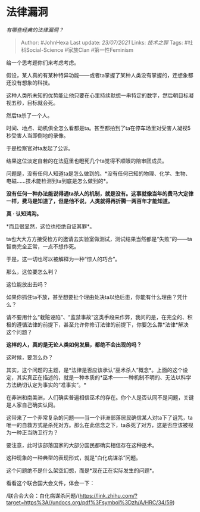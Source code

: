 * 法律漏洞
  :PROPERTIES:
  :CUSTOM_ID: 法律漏洞
  :END:

/有哪些经典的法律漏洞？/

#+BEGIN_QUOTE
  Author: #JohnHexa Last update: /23/07/2021/ Links: [[技术之罪]] Tags:
  #社科Social-Science #家族Clan #第一性Feminism
#+END_QUOTE

给一个思考题你们来考虑考虑。

假设，某人真的有某种特异功能------或者ta掌握了某种人类没有掌握的，连想象都还没有想象的科技。

这种人类所未知的优势能让他只要在心里持续默想一串特定的数字，然后朝目标凝视五秒，目标就会死。

然后ta杀了一个人。

时间、地点、动机俱全怎么看都是ta。甚至都拍到了ta在停车场里对受害人凝视5秒受害人当即倒地的录像。

于是检察官对ta发起了公诉。

结果这位淡定自若的在法庭里也瞪死几个ta觉得不顺眼的陪审团成员。

问题是，没有任何人知道ta是怎么做到的。*没有任何已知的物理、化学、生物、电磁......技术能检测到ta到底是怎么做到的*。

*没有任何一种办法能说得通ta杀人的机制，就是没有。这事就像当年的费马大定律一样，费马是知道了，但是他不说，人类就得再折腾一两百年才能知道。*

*真 · 认知鸿沟。*

*而且很显然，这位也拒绝自证其罪*。

ta也大大方方接受检方的邀请去实验室做测试，测试结果当然都是“失败”的------ta智商完全正常，一点不想作死。

于是，这一切也可以被解释为一种“惊人的巧合”。

那么，这位要怎么判？

这位能放出去吗？

如果你抓住ta不放，甚至想要扯个理由处决ta以绝后患，你能有什么理由？凭什么？

请不要用什么“栽赃诬陷”、“监禁事故”这类手段来作弊，我问的是，在完全的、积极的遵循法律的前提下，甚至允许你修订法律的前提下，你要怎么靠*法律*解决这个问题？

*这样的人，真的是无论人类如何发展，都绝不会出现的吗？*

这时候，要怎么办？

其实，这个问题的主题，是*法律是否应该承认“巫术杀人”概念*。上面的这个设定，其实真正在描述的，就是一种本质的*巫术------一种机制不明的、无法以科学方法确切认定为事实的“准事实”。*

在非洲和南美洲，人们确实普遍相信巫术的存在。你个人是否认同不是问题，关键是人家自己确实认同。

这带来了一个非常复杂的问题------当一个非洲部落居民确信某人对ta下了诅咒，ta唯一的自救方式是杀死对方。那么在此信念之下，ta杀死了对方，这是否应该被视为一种正当防卫行为？

要注意，此时该部落国家的大部分国民都确实相信存在这种巫术。

这种现象的一种典型的表现形式，就是“白化病谋杀”问题。

这个问题绝不是什么架空幻想，而是*现在正在实际发生的问题*。

看看这个联合国大会文件，体会一下：

/联合会大会：白化病谋杀问题/(https://link.zhihu.com/?target=https%3A//undocs.org/pdf%3Fsymbol%3Dzh/A/HRC/34/59)

